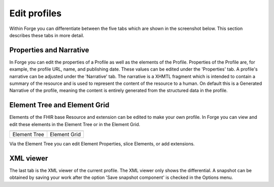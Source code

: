 Edit profiles
=============

Within Forge you can differentiate between the five tabs which are shown in the screenshot below. 
This section describes these tabs in more detail.

.. image:: ./images/EditProfileTabs.jpg
   :scale: 75%   


Properties and Narrative
^^^^^^^^^^^^^^^^^^^^^^^^
In Forge you can edit the properties of a Profile as well as the elements of the Profile. 
Properties of the Profile are, for example, the profile URL, name, and publishing date. 
These values can be edited under the 'Properties' tab. 
A profile's narrative can be adjusted under the 'Narrative' tab. 
The narrative is a XHMTL fragment which is intended  to contain a summary of the resource and is used to represent the content of the resource to a human.
On default this is a Generated Narrative of the profile, meaning the content is entirely generated from the structured data in the profile.
 

Element Tree and Element Grid
^^^^^^^^^^^^^^^^^^^^^^^^^^^^^
Elements of the FHIR base Resource and extension can be edited to make your own profile. 
In Forge you can view and edit these elements in the Element Tree or in the Element Grid.

.. |ElementTree| image:: ./images/ElementTree.jpg
   :alt: Element Tree
   :scale: 75%
   :align: middle
.. |ElementGrid| image:: ./images/ElementGrid.jpg
   :alt: Element Grid
   :scale: 100%
   :align: middle

============= =============
|ElementTree| |ElementGrid|
============= =============
Element Tree   Element Grid
============= =============

Via the Element Tree you can edit Element Properties, slice Elements, or add extensions. 

.. image:: ./images/ElementTreeEdit.jpg
   :alt: Element Tree and Element properties
   :scale: 75%

XML viewer
^^^^^^^^^^
The last tab is the XML viewer of the current profile. 
The XML viewer only shows the differential. 
A snapshot can be obtained by saving your work after the option 'Save snapshot component' is checked in the Options menu.
 
